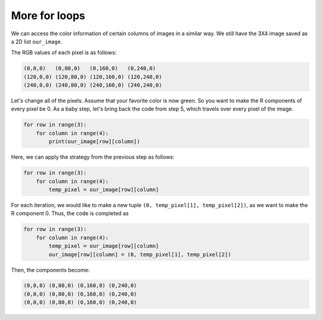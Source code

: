 More for loops
==============

We can access the color information of certain columns of images in a similar way. We still have the 3X4 image saved as a 2D list ``our_image``.

.. image:: /assets/images/cs515/Week3/rows.png
    :align: center

The RGB values of each pixel is as follows:

.. code-block::

    (0,0,0)   (0,80,0)   (0,160,0)   (0,240,0)
    (120,0,0) (120,80,0) (120,160,0) (120,240,0)
    (240,0,0) (240,80,0) (240,160,0) (240,240,0)

Let's change all of the pixels. Assume that your favorite color is now green. So you want to make the R components of every pixel be 0. As a baby step, let's bring back the code from step 5, which travels over every pixel of the image. 

.. code-block::

    for row in range(3):
        for column in range(4):
            print(our_image[row][column])

Here, we can apply the strategy from the previous step as follows:

.. code-block::

    for row in range(3):
        for column in range(4):
            temp_pixel = our_image[row][column]

For each iteration, we would like to make a new tuple ``(0, temp_pixel[1], temp_pixel[2])``, as we want to make the R component 0. Thus, the code is completed as

.. code-block::

    for row in range(3):
        for column in range(4):
            temp_pixel = our_image[row][column]
            our_image[row][column] = (0, temp_pixel[1], temp_pixel[2])

Then, the components become:

.. code-block::

    (0,0,0) (0,80,0) (0,160,0) (0,240,0)
    (0,0,0) (0,80,0) (0,160,0) (0,240,0)
    (0,0,0) (0,80,0) (0,160,0) (0,240,0)

.. image:: /assets/images/cs515/Week3/rows_green.png
    :align: center